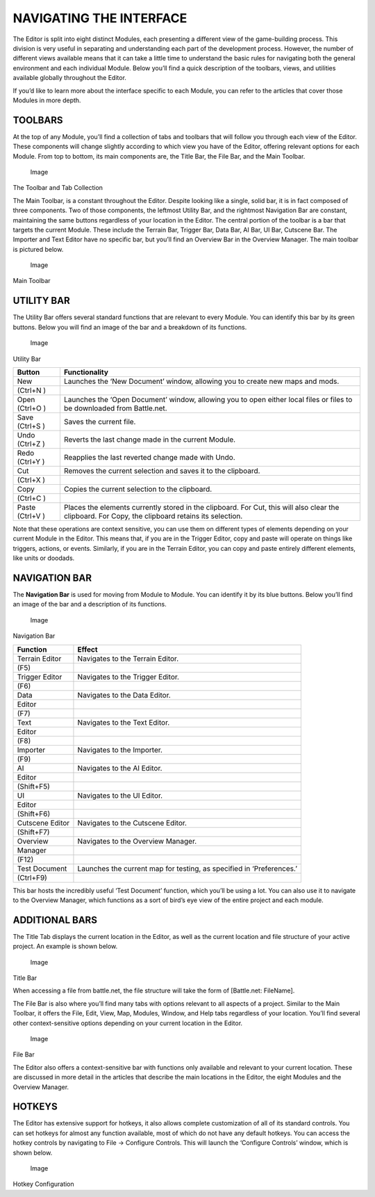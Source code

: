 NAVIGATING THE INTERFACE
========================

The Editor is split into eight distinct Modules, each presenting a
different view of the game-building process. This division is very
useful in separating and understanding each part of the development
process. However, the number of different views available means that it
can take a little time to understand the basic rules for navigating both
the general environment and each individual Module. Below you’ll find a
quick description of the toolbars, views, and utilities available
globally throughout the Editor.

If you’d like to learn more about the interface specific to each Module,
you can refer to the articles that cover those Modules in more depth.

TOOLBARS
--------

At the top of any Module, you’ll find a collection of tabs and toolbars
that will follow you through each view of the Editor. These components
will change slightly according to which view you have of the Editor,
offering relevant options for each Module. From top to bottom, its main
components are, the Title Bar, the File Bar, and the Main Toolbar.

.. figure:: ./003_Navigating_the_Interface/image1.png
   :alt: Image

   Image

The Toolbar and Tab Collection

The Main Toolbar, is a constant throughout the Editor. Despite looking
like a single, solid bar, it is in fact composed of three components.
Two of those components, the leftmost Utility Bar, and the rightmost
Navigation Bar are constant, maintaining the same buttons regardless of
your location in the Editor. The central portion of the toolbar is a bar
that targets the current Module. These include the Terrain Bar, Trigger
Bar, Data Bar, AI Bar, UI Bar, Cutscene Bar. The Importer and Text
Editor have no specific bar, but you’ll find an Overview Bar in the
Overview Manager. The main toolbar is pictured below.

.. figure:: ./003_Navigating_the_Interface/image2.png
   :alt: Image

   Image

Main Toolbar

UTILITY BAR
-----------

The Utility Bar offers several standard functions that are relevant to
every Module. You can identify this bar by its green buttons. Below you
will find an image of the bar and a breakdown of its functions.

.. figure:: ./003_Navigating_the_Interface/image3.png
   :alt: Image

   Image

Utility Bar

+---------+-----------------------------------------------------------------+
| Button  | Functionality                                                   |
+=========+=================================================================+
| New     | Launches the ‘New Document’ window, allowing you to create new  |
|         | maps and mods.                                                  |
+---------+-----------------------------------------------------------------+
| (Ctrl+N |                                                                 |
| )       |                                                                 |
+---------+-----------------------------------------------------------------+
| Open    | Launches the ‘Open Document’ window, allowing you to open       |
| (Ctrl+O | either local files or files to be downloaded from Battle.net.   |
| )       |                                                                 |
+---------+-----------------------------------------------------------------+
| Save    | Saves the current file.                                         |
| (Ctrl+S |                                                                 |
| )       |                                                                 |
+---------+-----------------------------------------------------------------+
| Undo    | Reverts the last change made in the current Module.             |
| (Ctrl+Z |                                                                 |
| )       |                                                                 |
+---------+-----------------------------------------------------------------+
| Redo    | Reapplies the last reverted change made with Undo.              |
| (Ctrl+Y |                                                                 |
| )       |                                                                 |
+---------+-----------------------------------------------------------------+
| Cut     | Removes the current selection and saves it to the clipboard.    |
+---------+-----------------------------------------------------------------+
| (Ctrl+X |                                                                 |
| )       |                                                                 |
+---------+-----------------------------------------------------------------+
| Copy    | Copies the current selection to the clipboard.                  |
+---------+-----------------------------------------------------------------+
| (Ctrl+C |                                                                 |
| )       |                                                                 |
+---------+-----------------------------------------------------------------+
| Paste   | Places the elements currently stored in the clipboard. For Cut, |
| (Ctrl+V | this will also clear the clipboard. For Copy, the clipboard     |
| )       | retains its selection.                                          |
+---------+-----------------------------------------------------------------+

Note that these operations are context sensitive, you can use them on
different types of elements depending on your current Module in the
Editor. This means that, if you are in the Trigger Editor, copy and
paste will operate on things like triggers, actions, or events.
Similarly, if you are in the Terrain Editor, you can copy and paste
entirely different elements, like units or doodads.

NAVIGATION BAR
--------------

The **Navigation Bar** is used for moving from Module to Module. You can
identify it by its blue buttons. Below you’ll find an image of the bar
and a description of its functions.

.. figure:: ./003_Navigating_the_Interface/image4.png
   :alt: Image

   Image

Navigation Bar

+----------------+----------------------------------------------------------+
| Function       | Effect                                                   |
+================+==========================================================+
| Terrain Editor | Navigates to the Terrain Editor.                         |
+----------------+----------------------------------------------------------+
| (F5)           |                                                          |
+----------------+----------------------------------------------------------+
| Trigger Editor | Navigates to the Trigger Editor.                         |
+----------------+----------------------------------------------------------+
| (F6)           |                                                          |
+----------------+----------------------------------------------------------+
| Data           | Navigates to the Data Editor.                            |
+----------------+----------------------------------------------------------+
| Editor         |                                                          |
+----------------+----------------------------------------------------------+
| (F7)           |                                                          |
+----------------+----------------------------------------------------------+
| Text           | Navigates to the Text Editor.                            |
+----------------+----------------------------------------------------------+
| Editor         |                                                          |
+----------------+----------------------------------------------------------+
| (F8)           |                                                          |
+----------------+----------------------------------------------------------+
| Importer       | Navigates to the Importer.                               |
+----------------+----------------------------------------------------------+
| (F9)           |                                                          |
+----------------+----------------------------------------------------------+
| AI             | Navigates to the AI Editor.                              |
+----------------+----------------------------------------------------------+
| Editor         |                                                          |
+----------------+----------------------------------------------------------+
| (Shift+F5)     |                                                          |
+----------------+----------------------------------------------------------+
| UI             | Navigates to the UI Editor.                              |
+----------------+----------------------------------------------------------+
| Editor         |                                                          |
+----------------+----------------------------------------------------------+
| (Shift+F6)     |                                                          |
+----------------+----------------------------------------------------------+
| Cutscene       | Navigates to the Cutscene Editor.                        |
| Editor         |                                                          |
+----------------+----------------------------------------------------------+
| (Shift+F7)     |                                                          |
+----------------+----------------------------------------------------------+
| Overview       | Navigates to the Overview Manager.                       |
+----------------+----------------------------------------------------------+
| Manager        |                                                          |
+----------------+----------------------------------------------------------+
| (F12)          |                                                          |
+----------------+----------------------------------------------------------+
| Test Document  | Launches the current map for testing, as specified in    |
|                | ‘Preferences.’                                           |
+----------------+----------------------------------------------------------+
| (Ctrl+F9)      |                                                          |
+----------------+----------------------------------------------------------+

This bar hosts the incredibly useful ‘Test Document’ function, which
you’ll be using a lot. You can also use it to navigate to the Overview
Manager, which functions as a sort of bird’s eye view of the entire
project and each module.

ADDITIONAL BARS
---------------

The Title Tab displays the current location in the Editor, as well as
the current location and file structure of your active project. An
example is shown below.

.. figure:: ./003_Navigating_the_Interface/image5.png
   :alt: Image

   Image

Title Bar

When accessing a file from battle.net, the file structure will take the
form of [Battle.net: FileName].

The File Bar is also where you’ll find many tabs with options relevant
to all aspects of a project. Similar to the Main Toolbar, it offers the
File, Edit, View, Map, Modules, Window, and Help tabs regardless of your
location. You’ll find several other context-sensitive options depending
on your current location in the Editor.

.. figure:: ./003_Navigating_the_Interface/image6.png
   :alt: Image

   Image

File Bar

The Editor also offers a context-sensitive bar with functions only
available and relevant to your current location. These are discussed in
more detail in the articles that describe the main locations in the
Editor, the eight Modules and the Overview Manager.

HOTKEYS
-------

The Editor has extensive support for hotkeys, it also allows complete
customization of all of its standard controls. You can set hotkeys for
almost any function available, most of which do not have any default
hotkeys. You can access the hotkey controls by navigating to File ->
Configure Controls. This will launch the ‘Configure Controls’ window,
which is shown below.

.. figure:: ./003_Navigating_the_Interface/image7.png
   :alt: Image

   Image

Hotkey Configuration
